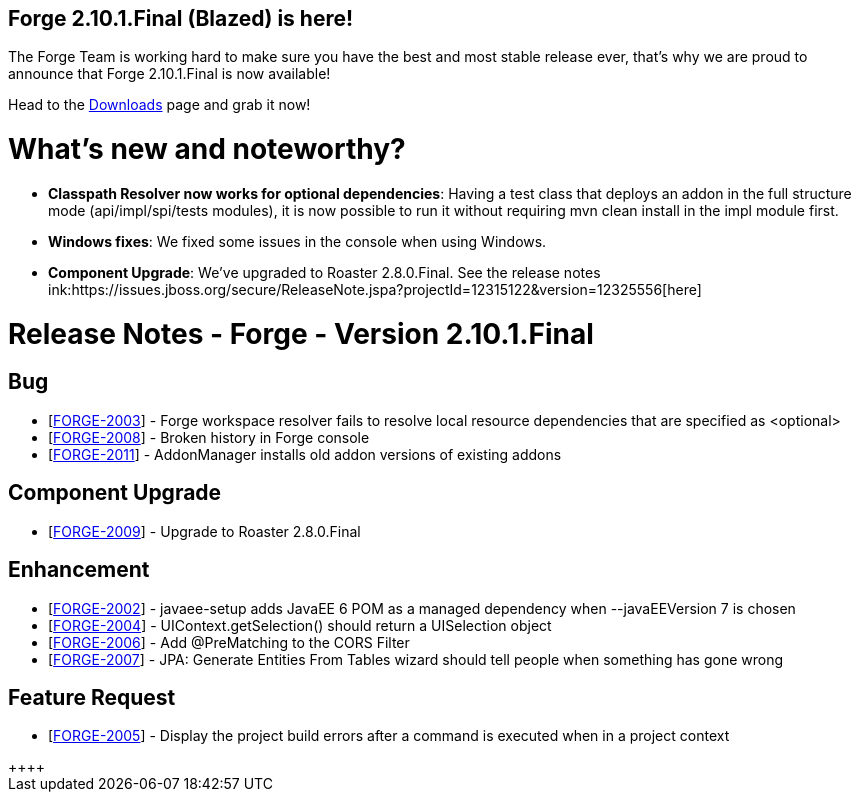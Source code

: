 == Forge 2.10.1.Final (Blazed) is here!

The Forge Team is working hard to make sure you have the best and most stable release ever, that's why we are proud to announce that Forge 2.10.1.Final is now available! 

Head to the link:http://forge.jboss.org/download[Downloads] page and grab it now!

What's new and noteworthy? 
===========================

* *Classpath Resolver now works for optional dependencies*: Having a test class that deploys an addon in the full structure mode (api/impl/spi/tests modules), it is now possible to run it without requiring mvn clean install in the impl module first.
* *Windows fixes*: We fixed some issues in the console when using Windows. 
* *Component Upgrade*: We've upgraded to Roaster 2.8.0.Final. See the release notes ink:https://issues.jboss.org/secure/ReleaseNote.jspa?projectId=12315122&version=12325556[here]

Release Notes - Forge - Version 2.10.1.Final
===========================================

++++
<h2>        Bug
</h2>
<ul>
<li>[<a href='https://issues.jboss.org/browse/FORGE-2003'>FORGE-2003</a>] -         Forge workspace resolver fails to resolve local resource dependencies that are specified as &lt;optional&gt;
</li>
<li>[<a href='https://issues.jboss.org/browse/FORGE-2008'>FORGE-2008</a>] -         Broken history in Forge console
</li>
<li>[<a href='https://issues.jboss.org/browse/FORGE-2011'>FORGE-2011</a>] -         AddonManager installs old addon versions of existing addons
</li>
</ul>
        
<h2>        Component  Upgrade
</h2>
<ul>
<li>[<a href='https://issues.jboss.org/browse/FORGE-2009'>FORGE-2009</a>] -         Upgrade to Roaster 2.8.0.Final
</li>
</ul>
            
<h2>        Enhancement
</h2>
<ul>
<li>[<a href='https://issues.jboss.org/browse/FORGE-2002'>FORGE-2002</a>] -         javaee-setup adds JavaEE 6 POM as a managed dependency when --javaEEVersion 7 is chosen
</li>
<li>[<a href='https://issues.jboss.org/browse/FORGE-2004'>FORGE-2004</a>] -         UIContext.getSelection() should return a UISelection object
</li>
<li>[<a href='https://issues.jboss.org/browse/FORGE-2006'>FORGE-2006</a>] -         Add @PreMatching to the CORS Filter
</li>
<li>[<a href='https://issues.jboss.org/browse/FORGE-2007'>FORGE-2007</a>] -         JPA: Generate Entities From Tables wizard should tell people when something has gone wrong 
</li>
</ul>
        
<h2>        Feature Request
</h2>
<ul>
<li>[<a href='https://issues.jboss.org/browse/FORGE-2005'>FORGE-2005</a>] -         Display the project build errors after a command is executed when in a project context
</li>
</ul>++++
